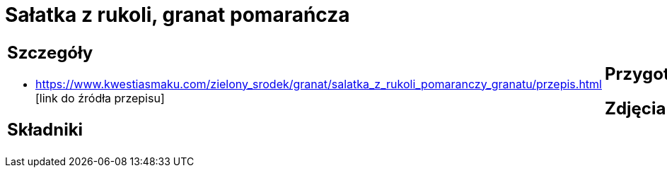 = Sałatka z rukoli, granat pomarańcza

[cols=".<a,.<a"]
[frame=none]
[grid=none]
|===
|
== Szczegóły
* https://www.kwestiasmaku.com/zielony_srodek/granat/salatka_z_rukoli_pomaranczy_granatu/przepis.html [link do źródła przepisu]

== Składniki

|
== Przygotowanie

== Zdjęcia
|===
